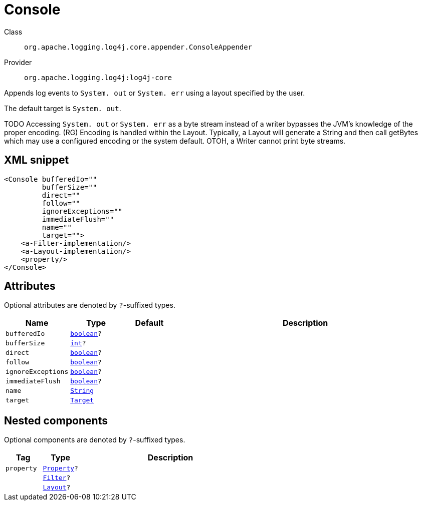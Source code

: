 ////
Licensed to the Apache Software Foundation (ASF) under one or more
contributor license agreements. See the NOTICE file distributed with
this work for additional information regarding copyright ownership.
The ASF licenses this file to You under the Apache License, Version 2.0
(the "License"); you may not use this file except in compliance with
the License. You may obtain a copy of the License at

    https://www.apache.org/licenses/LICENSE-2.0

Unless required by applicable law or agreed to in writing, software
distributed under the License is distributed on an "AS IS" BASIS,
WITHOUT WARRANTIES OR CONDITIONS OF ANY KIND, either express or implied.
See the License for the specific language governing permissions and
limitations under the License.
////
[#org_apache_logging_log4j_core_appender_ConsoleAppender]
= Console

Class:: `org.apache.logging.log4j.core.appender.ConsoleAppender`
Provider:: `org.apache.logging.log4j:log4j-core`

Appends log events to `System. out` or `System. err` using a layout specified by the user.

The default target is `System. out`.

TODO Accessing `System. out` or `System. err` as a byte stream instead of a writer bypasses the JVM's knowledge of the proper encoding.
(RG) Encoding is handled within the Layout.
Typically, a Layout will generate a String and then call getBytes which may use a configured encoding or the system default.
OTOH, a Writer cannot print byte streams.

[#org_apache_logging_log4j_core_appender_ConsoleAppender-XML-snippet]
== XML snippet
[source, xml]
----
<Console bufferedIo=""
         bufferSize=""
         direct=""
         follow=""
         ignoreExceptions=""
         immediateFlush=""
         name=""
         target="">
    <a-Filter-implementation/>
    <a-Layout-implementation/>
    <property/>
</Console>
----

[#org_apache_logging_log4j_core_appender_ConsoleAppender-attributes]
== Attributes

Optional attributes are denoted by `?`-suffixed types.

[cols="1m,1m,1m,5"]
|===
|Name|Type|Default|Description

|bufferedIo
|xref:../../scalars.adoc#boolean[boolean]?
|
a|

|bufferSize
|xref:../../scalars.adoc#int[int]?
|
a|

|direct
|xref:../../scalars.adoc#boolean[boolean]?
|
a|

|follow
|xref:../../scalars.adoc#boolean[boolean]?
|
a|

|ignoreExceptions
|xref:../../scalars.adoc#boolean[boolean]?
|
a|

|immediateFlush
|xref:../../scalars.adoc#boolean[boolean]?
|
a|

|name
|xref:../../scalars.adoc#java_lang_String[String]
|
a|

|target
|xref:../../scalars.adoc#org_apache_logging_log4j_core_appender_ConsoleAppender_Target[Target]
|
a|

|===

[#org_apache_logging_log4j_core_appender_ConsoleAppender-components]
== Nested components

Optional components are denoted by `?`-suffixed types.

[cols="1m,1m,5"]
|===
|Tag|Type|Description

|property
|xref:../log4j-core/org.apache.logging.log4j.core.config.Property.adoc[Property]?
a|

|
|xref:../log4j-core/org.apache.logging.log4j.core.Filter.adoc[Filter]?
a|

|
|xref:../log4j-core/org.apache.logging.log4j.core.Layout.adoc[Layout]?
a|

|===
